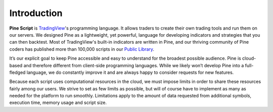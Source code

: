 Introduction
============

.. image:: images/Pine_Script_logo_text.png
   :alt: Pine Script logo
   :align: right
   :width: 240
   :height: 240

**Pine Script** is `TradingView <https://www.tradingview.com/>`__'s programming language. It allows traders to create their own trading tools and run them on our servers. We designed Pine as a lightweight, yet powerful, language for developing indicators and strategies that you can then backtest. Most of TradingView's built-in indicators are written in Pine, and our thriving community of Pine coders has published more than 100,000 scripts in our `Public Library <https://www.tradingview.com/scripts/>`__.

It’s our explicit goal to keep Pine accessible and easy to understand for the broadest possible audience. Pine is cloud-based and therefore different from client-side programming languages. While we likely won’t develop Pine into a full-fledged language, we do constantly improve it and are always happy to consider requests for new features.

Because each script uses computational resources in the cloud, we must impose limits in order to share these resources fairly among our users. We strive to set as few limits as possible, but will of course have to implement as many as needed for the platform to run smoothly. Limitations apply to the amount of data requested from additional symbols, execution time, memory usage and script size.

